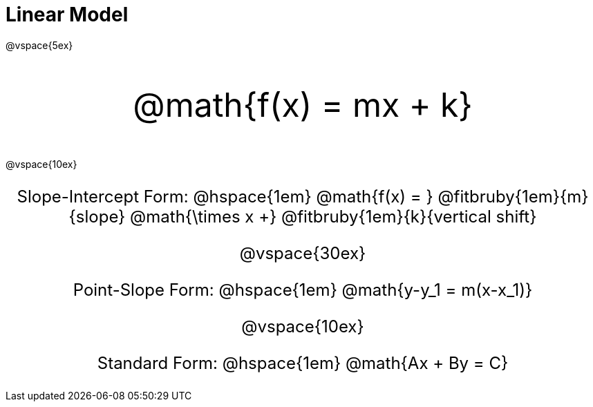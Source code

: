 = Linear Model

++++
<style>
.myCustomClass { 
  font-size: xxx-large !important;
  text-align: center;
  }
.myOtherCustomClass { 
  font-size: x-large !important;
  text-align: center;
  }
</style>
++++

@vspace{5ex}

[.myCustomClass]
@math{f(x) = mx + k}

@vspace{10ex}

[.myOtherCustomClass]
--
Slope-Intercept Form: @hspace{1em} 
@math{f(x) = } 
@fitbruby{1em}{m}{slope}
@math{\times x +} 
@fitbruby{1em}{k}{vertical shift}


@vspace{30ex}

Point-Slope Form: @hspace{1em} @math{y-y_1 = m(x-x_1)}

@vspace{10ex}

Standard Form: @hspace{1em} @math{Ax + By = C}

--